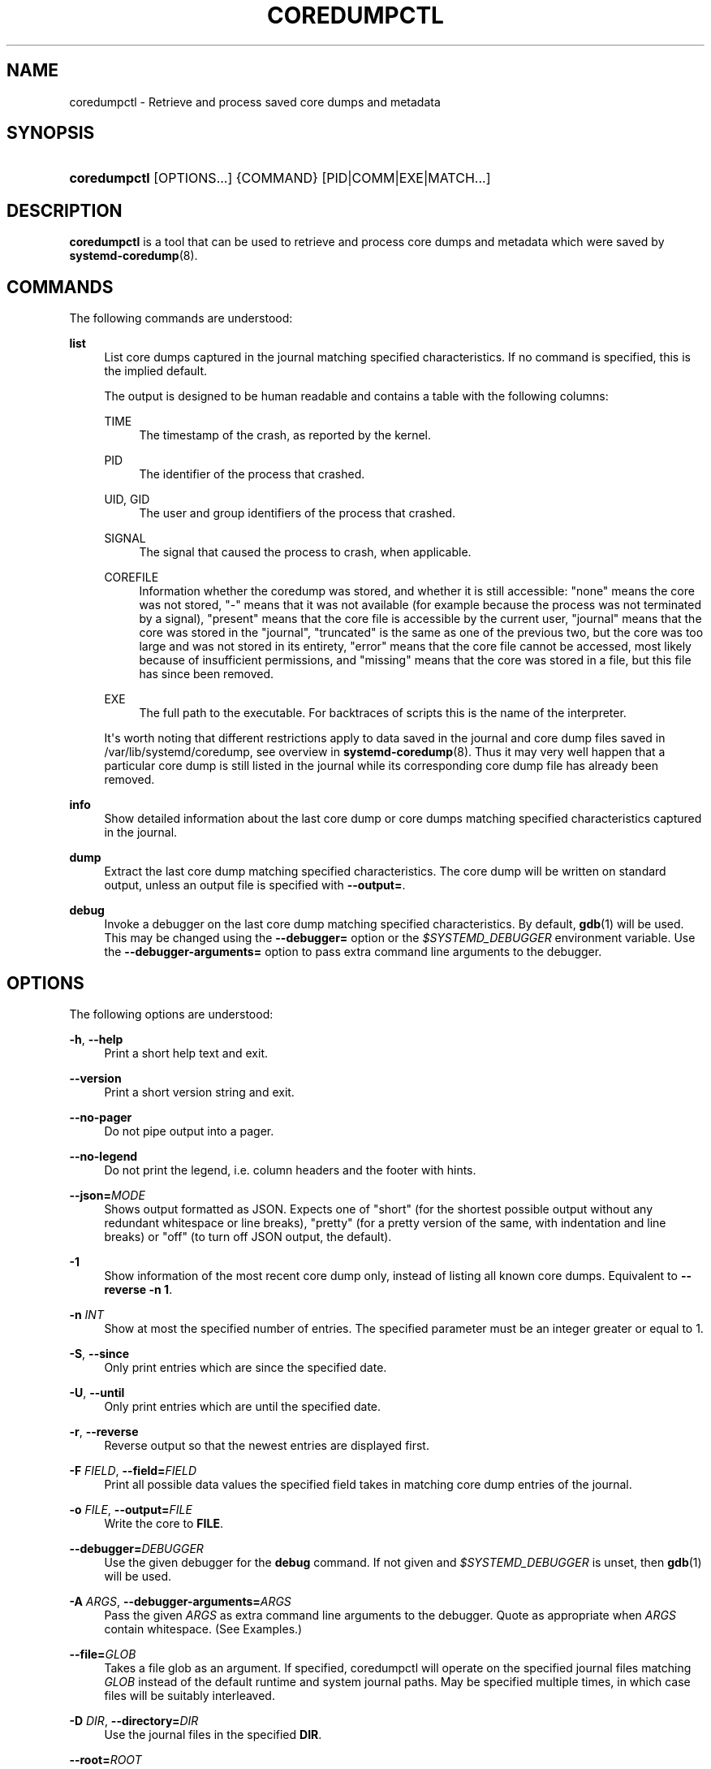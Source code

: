 '\" t
.TH "COREDUMPCTL" "1" "" "systemd 252" "coredumpctl"
.\" -----------------------------------------------------------------
.\" * Define some portability stuff
.\" -----------------------------------------------------------------
.\" ~~~~~~~~~~~~~~~~~~~~~~~~~~~~~~~~~~~~~~~~~~~~~~~~~~~~~~~~~~~~~~~~~
.\" http://bugs.debian.org/507673
.\" http://lists.gnu.org/archive/html/groff/2009-02/msg00013.html
.\" ~~~~~~~~~~~~~~~~~~~~~~~~~~~~~~~~~~~~~~~~~~~~~~~~~~~~~~~~~~~~~~~~~
.ie \n(.g .ds Aq \(aq
.el       .ds Aq '
.\" -----------------------------------------------------------------
.\" * set default formatting
.\" -----------------------------------------------------------------
.\" disable hyphenation
.nh
.\" disable justification (adjust text to left margin only)
.ad l
.\" -----------------------------------------------------------------
.\" * MAIN CONTENT STARTS HERE *
.\" -----------------------------------------------------------------
.SH "NAME"
coredumpctl \- Retrieve and process saved core dumps and metadata
.SH "SYNOPSIS"
.HP \w'\fBcoredumpctl\fR\ 'u
\fBcoredumpctl\fR [OPTIONS...] {COMMAND} [PID|COMM|EXE|MATCH...]
.SH "DESCRIPTION"
.PP
\fBcoredumpctl\fR
is a tool that can be used to retrieve and process core dumps and metadata which were saved by
\fBsystemd-coredump\fR(8)\&.
.SH "COMMANDS"
.PP
The following commands are understood:
.PP
\fBlist\fR
.RS 4
List core dumps captured in the journal matching specified characteristics\&. If no command is specified, this is the implied default\&.
.sp
The output is designed to be human readable and contains a table with the following columns:
.PP
TIME
.RS 4
The timestamp of the crash, as reported by the kernel\&.
.RE
.PP
PID
.RS 4
The identifier of the process that crashed\&.
.RE
.PP
UID, GID
.RS 4
The user and group identifiers of the process that crashed\&.
.RE
.PP
SIGNAL
.RS 4
The signal that caused the process to crash, when applicable\&.
.RE
.PP
COREFILE
.RS 4
Information whether the coredump was stored, and whether it is still accessible:
"none"
means the core was not stored,
"\-"
means that it was not available (for example because the process was not terminated by a signal),
"present"
means that the core file is accessible by the current user,
"journal"
means that the core was stored in the
"journal",
"truncated"
is the same as one of the previous two, but the core was too large and was not stored in its entirety,
"error"
means that the core file cannot be accessed, most likely because of insufficient permissions, and
"missing"
means that the core was stored in a file, but this file has since been removed\&.
.RE
.PP
EXE
.RS 4
The full path to the executable\&. For backtraces of scripts this is the name of the interpreter\&.
.RE
.sp
It\*(Aqs worth noting that different restrictions apply to data saved in the journal and core dump files saved in
/var/lib/systemd/coredump, see overview in
\fBsystemd-coredump\fR(8)\&. Thus it may very well happen that a particular core dump is still listed in the journal while its corresponding core dump file has already been removed\&.
.RE
.PP
\fBinfo\fR
.RS 4
Show detailed information about the last core dump or core dumps matching specified characteristics captured in the journal\&.
.RE
.PP
\fBdump\fR
.RS 4
Extract the last core dump matching specified characteristics\&. The core dump will be written on standard output, unless an output file is specified with
\fB\-\-output=\fR\&.
.RE
.PP
\fBdebug\fR
.RS 4
Invoke a debugger on the last core dump matching specified characteristics\&. By default,
\fBgdb\fR(1)
will be used\&. This may be changed using the
\fB\-\-debugger=\fR
option or the
\fI$SYSTEMD_DEBUGGER\fR
environment variable\&. Use the
\fB\-\-debugger\-arguments=\fR
option to pass extra command line arguments to the debugger\&.
.RE
.SH "OPTIONS"
.PP
The following options are understood:
.PP
\fB\-h\fR, \fB\-\-help\fR
.RS 4
Print a short help text and exit\&.
.RE
.PP
\fB\-\-version\fR
.RS 4
Print a short version string and exit\&.
.RE
.PP
\fB\-\-no\-pager\fR
.RS 4
Do not pipe output into a pager\&.
.RE
.PP
\fB\-\-no\-legend\fR
.RS 4
Do not print the legend, i\&.e\&. column headers and the footer with hints\&.
.RE
.PP
\fB\-\-json=\fR\fIMODE\fR
.RS 4
Shows output formatted as JSON\&. Expects one of
"short"
(for the shortest possible output without any redundant whitespace or line breaks),
"pretty"
(for a pretty version of the same, with indentation and line breaks) or
"off"
(to turn off JSON output, the default)\&.
.RE
.PP
\fB\-1\fR
.RS 4
Show information of the most recent core dump only, instead of listing all known core dumps\&. Equivalent to
\fB\-\-reverse \-n 1\fR\&.
.RE
.PP
\fB\-n\fR \fIINT\fR
.RS 4
Show at most the specified number of entries\&. The specified parameter must be an integer greater or equal to 1\&.
.RE
.PP
\fB\-S\fR, \fB\-\-since\fR
.RS 4
Only print entries which are since the specified date\&.
.RE
.PP
\fB\-U\fR, \fB\-\-until\fR
.RS 4
Only print entries which are until the specified date\&.
.RE
.PP
\fB\-r\fR, \fB\-\-reverse\fR
.RS 4
Reverse output so that the newest entries are displayed first\&.
.RE
.PP
\fB\-F\fR \fIFIELD\fR, \fB\-\-field=\fR\fIFIELD\fR
.RS 4
Print all possible data values the specified field takes in matching core dump entries of the journal\&.
.RE
.PP
\fB\-o\fR \fIFILE\fR, \fB\-\-output=\fR\fIFILE\fR
.RS 4
Write the core to
\fBFILE\fR\&.
.RE
.PP
\fB\-\-debugger=\fR\fIDEBUGGER\fR
.RS 4
Use the given debugger for the
\fBdebug\fR
command\&. If not given and
\fI$SYSTEMD_DEBUGGER\fR
is unset, then
\fBgdb\fR(1)
will be used\&.
.RE
.PP
\fB\-A\fR \fIARGS\fR, \fB\-\-debugger\-arguments=\fR\fIARGS\fR
.RS 4
Pass the given
\fIARGS\fR
as extra command line arguments to the debugger\&. Quote as appropriate when
\fIARGS\fR
contain whitespace\&. (See Examples\&.)
.RE
.PP
\fB\-\-file=\fR\fB\fIGLOB\fR\fR
.RS 4
Takes a file glob as an argument\&. If specified, coredumpctl will operate on the specified journal files matching
\fIGLOB\fR
instead of the default runtime and system journal paths\&. May be specified multiple times, in which case files will be suitably interleaved\&.
.RE
.PP
\fB\-D\fR \fIDIR\fR, \fB\-\-directory=\fR\fIDIR\fR
.RS 4
Use the journal files in the specified
\fBDIR\fR\&.
.RE
.PP
\fB\-\-root=\fR\fB\fIROOT\fR\fR
.RS 4
Use root directory
\fBROOT\fR
when searching for coredumps\&.
.RE
.PP
\fB\-\-image=\fR\fB\fIimage\fR\fR
.RS 4
Takes a path to a disk image file or block device node\&. If specified, all operations are applied to file system in the indicated disk image\&. This option is similar to
\fB\-\-root=\fR, but operates on file systems stored in disk images or block devices\&. The disk image should either contain just a file system or a set of file systems within a GPT partition table, following the
\m[blue]\fBDiscoverable Partitions Specification\fR\m[]\&\s-2\u[1]\d\s+2\&. For further information on supported disk images, see
\fBsystemd-nspawn\fR(1)\*(Aqs switch of the same name\&.
.RE
.PP
\fB\-q\fR, \fB\-\-quiet\fR
.RS 4
Suppresses informational messages about lack of access to journal files and possible in\-flight coredumps\&.
.RE
.PP
\fB\-\-all\fR
.RS 4
Look at all available journal files in
/var/log/journal/
(excluding journal namespaces) instead of only local ones\&.
.RE
.SH "MATCHING"
.PP
A match can be:
.PP
\fIPID\fR
.RS 4
Process ID of the process that dumped core\&. An integer\&.
.RE
.PP
\fICOMM\fR
.RS 4
Name of the executable (matches
\fBCOREDUMP_COMM=\fR)\&. Must not contain slashes\&.
.RE
.PP
\fIEXE\fR
.RS 4
Path to the executable (matches
\fBCOREDUMP_EXE=\fR)\&. Must contain at least one slash\&.
.RE
.PP
\fIMATCH\fR
.RS 4
General journalctl match filter, must contain an equals sign ("=")\&. See
\fBjournalctl\fR(1)\&.
.RE
.SH "EXIT STATUS"
.PP
On success, 0 is returned; otherwise, a non\-zero failure code is returned\&. Not finding any matching core dumps is treated as failure\&.
.SH "ENVIRONMENT"
.PP
\fI$SYSTEMD_DEBUGGER\fR
.RS 4
Use the given debugger for the
\fBdebug\fR
command\&. See the
\fB\-\-debugger=\fR
option\&.
.RE
.SH "EXAMPLES"
.PP
\fBExample\ \&1.\ \&List all the core dumps of a program\fR
.sp
.if n \{\
.RS 4
.\}
.nf
$ coredumpctl list /usr/lib64/firefox/firefox
TIME       PID  UID  GID SIG     COREFILE EXE                         SIZE
Tue \&...   8018 1000 1000 SIGSEGV missing  /usr/lib64/firefox/firefox     \-
Wed \&... 251609 1000 1000 SIGTRAP missing  /usr/lib64/firefox/firefox     \-
Fri \&... 552351 1000 1000 SIGSEGV present  /usr/lib64/firefox/firefox 28\&.7M
.fi
.if n \{\
.RE
.\}
.PP
The journal has three entries pertaining to
/usr/lib64/firefox/firefox, and only the last entry still has an available core file (in external storage on disk)\&.
.PP
Note that
coredumpctl
needs access to the journal files to retrieve the relevant entries from the journal\&. Thus, an unprivileged user will normally only see information about crashing programs of this user\&.
.PP
\fBExample\ \&2.\ \&Invoke gdb on the last core dump\fR
.sp
.if n \{\
.RS 4
.\}
.nf
$ coredumpctl debug
.fi
.if n \{\
.RE
.\}
.PP
\fBExample\ \&3.\ \&Use gdb to display full register info from the last core dump\fR
.sp
.if n \{\
.RS 4
.\}
.nf
$ coredumpctl debug \-\-debugger\-arguments="\-batch \-ex \*(Aqinfo all\-registers\*(Aq"
.fi
.if n \{\
.RE
.\}
.PP
\fBExample\ \&4.\ \&Show information about a core dump matched by PID\fR
.sp
.if n \{\
.RS 4
.\}
.nf
$ coredumpctl info 6654
           PID: 6654 (bash)
           UID: 1000 (user)
           GID: 1000 (user)
        Signal: 11 (SEGV)
     Timestamp: Mon 2021\-01\-01 00:00:01 CET (20s ago)
  Command Line: bash \-c $\*(Aqkill \-SEGV $$\*(Aq
    Executable: /usr/bin/bash
 Control Group: /user\&.slice/user\-1000\&.slice/\&...
          Unit: user@1000\&.service
     User Unit: vte\-spawn\-\&...\&.scope
         Slice: user\-1000\&.slice
     Owner UID: 1000 (user)
       Boot ID: \&...
    Machine ID: \&...
      Hostname: \&...
       Storage: /var/lib/systemd/coredump/core\&.bash\&.1000\&.\&...\&.zst (present)
  Size on Disk: 51\&.7K
       Message: Process 130414 (bash) of user 1000 dumped core\&.

                Stack trace of thread 130414:
                #0  0x00007f398142358b kill (libc\&.so\&.6 + 0x3d58b)
                #1  0x0000558c2c7fda09 kill_builtin (bash + 0xb1a09)
                #2  0x0000558c2c79dc59 execute_builtin\&.lto_priv\&.0 (bash + 0x51c59)
                #3  0x0000558c2c79709c execute_simple_command (bash + 0x4b09c)
                #4  0x0000558c2c798408 execute_command_internal (bash + 0x4c408)
                #5  0x0000558c2c7f6bdc parse_and_execute (bash + 0xaabdc)
                #6  0x0000558c2c85415c run_one_command\&.isra\&.0 (bash + 0x10815c)
                #7  0x0000558c2c77d040 main (bash + 0x31040)
                #8  0x00007f398140db75 __libc_start_main (libc\&.so\&.6 + 0x27b75)
                #9  0x0000558c2c77dd1e _start (bash + 0x31d1e)
.fi
.if n \{\
.RE
.\}
.PP
\fBExample\ \&5.\ \&Extract the last core dump of /usr/bin/bar to a file named bar\&.coredump\fR
.sp
.if n \{\
.RS 4
.\}
.nf
$ coredumpctl \-o bar\&.coredump dump /usr/bin/bar
.fi
.if n \{\
.RE
.\}
.SH "SEE ALSO"
.PP
\fBsystemd-coredump\fR(8),
\fBcoredump.conf\fR(5),
\fBsystemd-journald.service\fR(8),
\fBgdb\fR(1)
.SH "NOTES"
.IP " 1." 4
Discoverable Partitions Specification
.RS 4
\%https://systemd.io/DISCOVERABLE_PARTITIONS
.RE
